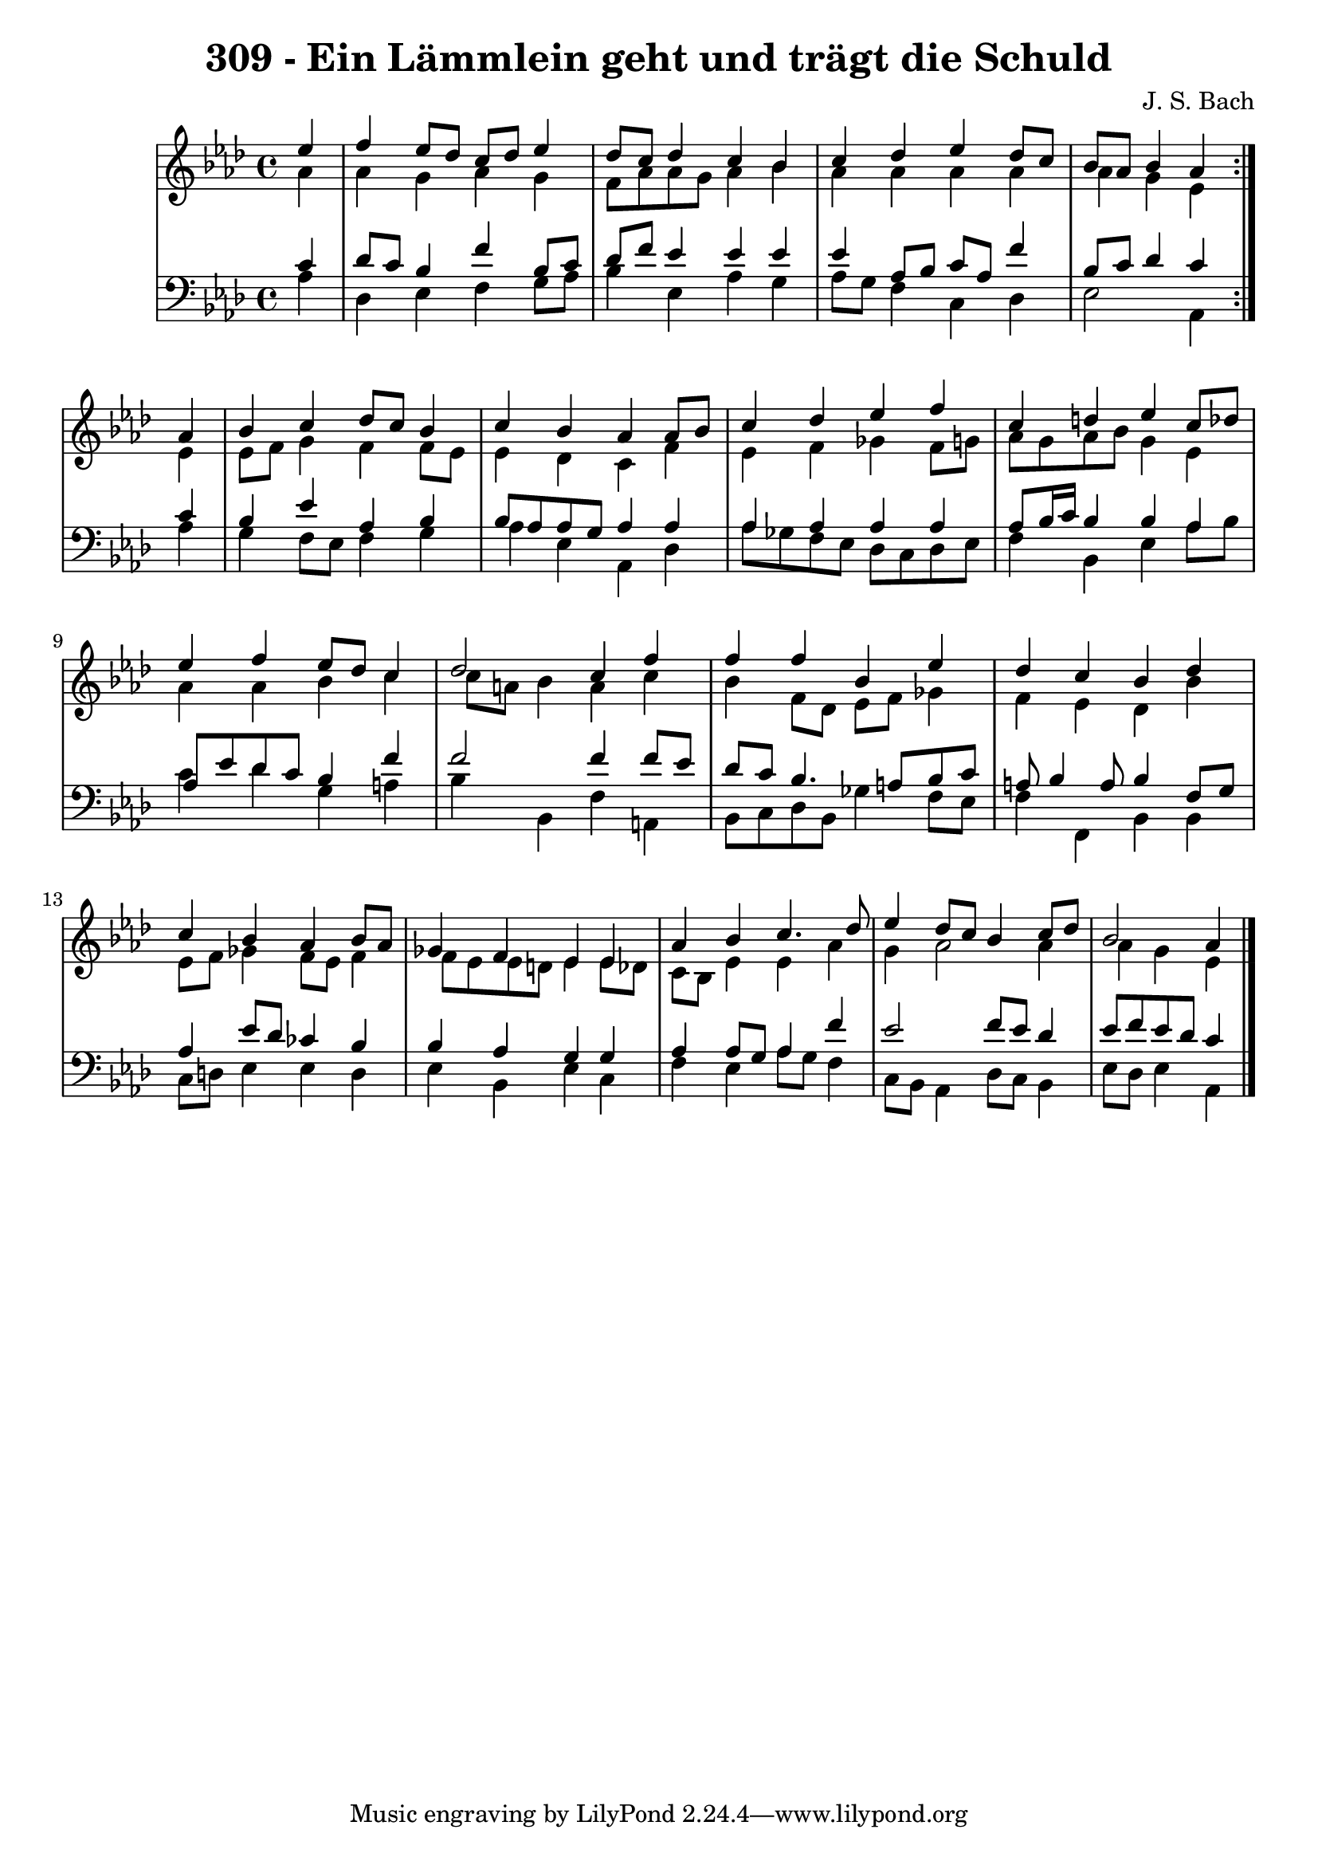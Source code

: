 \version "2.10.33"

\header {
  title = "309 - Ein Lämmlein geht und trägt die Schuld"
  composer = "J. S. Bach"
}


global = {
  \time 4/4
  \key aes \major
}


soprano = \relative c'' {
  \repeat volta 2 {
    \partial 4 ees4 
    f4 ees8 des8 c8 des8 ees4 
    des8 c8 des4 c4 bes4 
    c4 des4 ees4 des8 c8 
    bes8 aes8 bes4 aes4 } aes4 
  bes4 c4 des8 c8 bes4   %5
  c4 bes4 aes4 aes8 bes8 
  c4 des4 ees4 f4 
  c4 d4 ees4 c8 des8 
  ees4 f4 ees8 des8 c4 
  des2 c4 f4   %10
  f4 f4 bes,4 ees4 
  des4 c4 bes4 des4 
  c4 bes4 aes4 bes8 aes8 
  ges4 f4 ees4 ees4 
  aes4 bes4 c4. des8   %15
  ees4 des8 c8 bes4 c8 des8 
  bes2 aes4 
}

alto = \relative c'' {
  \repeat volta 2 {
    \partial 4 aes4 
    aes4 g4 aes4 g4 
    f8 aes aes g aes4 bes
    aes4 aes4 aes4 aes4 
    aes4 g4 ees4 } ees4 
  ees8 f8 g4 f4 f8 ees8   %5
  ees4 des4 c4 f4 
  ees4 f4 ges4 f8 g8 
  aes8 g8 aes8 bes8 g4 ees4 
  aes4 aes4 bes4 c4 
  c8 a8 bes4 a4 c4   %10
  bes4 f8 des8 ees8 f8 ges4 
  f4 ees4 des4 bes'4 
  ees,8 f8 ges4 f8 ees8 f4
  f8 ees ees d ees4 ees8 des8 
  c8 bes8 ees4 ees aes   %15
  g4 aes2 aes4
  aes4 g4 ees4 
}

tenor = \relative c' {
  \repeat volta 2 {
    \partial 4 c4 
    des8 c8 bes4 f'4 bes,8 c8 
    des8 f8 ees4 ees4 ees4 
    ees4 aes,8 bes8 c8 aes8 f'4 
    bes,8 c8 des4 c4 } c4 
  bes4 ees4 aes,4 bes4   %5
  bes8 aes aes g aes4 aes4 
  aes4 aes4 aes4 aes4 
  aes8 bes16 c16 bes4 bes4 aes4 
  aes8 ees'8 des8 c8 bes4 f'4 
  f2 f4 f8 ees8   %10
  des8 c8 bes4. a8 bes8 c8 
  a8 bes4 a8 bes4 f8 g8 
  aes4 ees'8 des8 ces4 bes4 
  bes4 aes4 g4 g4 
  aes4 aes8 g aes4 f'   %15
  ees2 f8 ees8 des4 
  ees8 f8 ees8 des8 c4 
}

baixo = \relative c' {
  \repeat volta 2 {
    \partial 4 aes4 
    des,4 ees4 f4 g8 aes8 
    bes4 ees,4 aes4 g4 
    aes8 g8 f4 c4 des4 
    ees2 aes,4 } aes'4 
  g4 f8 ees8 f4 g4  %5
  aes4 ees4 aes,4 des4
  aes'8 ges8 f8 ees8 des8 c8 des8 ees8
  f4 bes,4 ees4 aes8 bes8
  c4 des4 g,4 a4
  bes4 bes,4 f'4 a,4  %10
  bes8 c8 des8 bes8 ges'4 f8 ees8
  f4 f,4 bes4 bes4
  c8 d8 ees4 ees d
  ees4 bes4 ees4 c4
  f4 ees4 aes8 g8 f4  %15
  c8 bes8 aes4 des8 c8 bes4
  ees8 des8 ees4 aes,4 
  
}

\score {
  <<
    \new StaffGroup <<
      \override StaffGroup.SystemStartBracket #'style = #'line 
      \new Staff {
        <<
          \global
          \new Voice = "soprano" { \voiceOne \soprano }
          \new Voice = "alto" { \voiceTwo \alto }
        >>
      }
      \new Staff {
        <<
          \global
          \clef "bass"
          \new Voice = "tenor" {\voiceOne \tenor }
          \new Voice = "baixo" { \voiceTwo \baixo \bar "|."}
        >>
      }
    >>
  >>
  \layout {}
  \midi {}
}